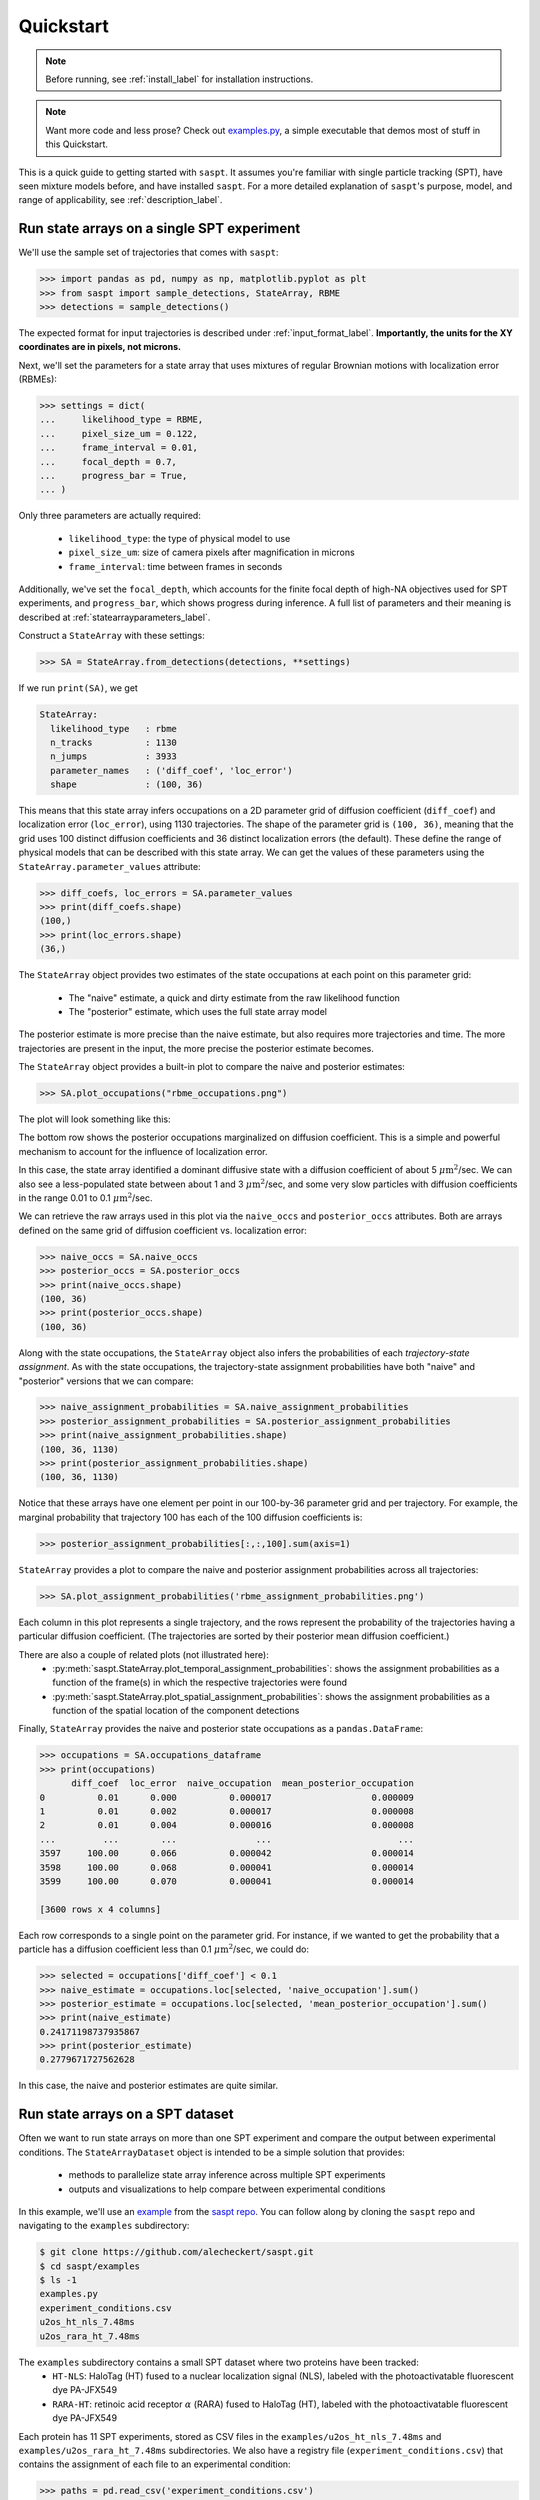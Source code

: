 .. _quickstart_label:

==========
Quickstart
==========

.. note::

    Before running, see :ref:`install_label` for installation instructions.

.. note::

    Want more code and less prose? Check out `examples.py <https://github.com/alecheckert/saspt/blob/main/examples/examples.py>`_, a simple executable that demos most of stuff in this Quickstart.

This is a quick guide to getting started with ``saspt``. It assumes you're familiar
with single particle tracking (SPT), have seen mixture models before, and have 
installed ``saspt``.
For a more detailed explanation of ``saspt``'s purpose, model, and range of applicability,
see :ref:`description_label`.

Run state arrays on a single SPT experiment
===========================================

We'll use the sample set of trajectories that comes with ``saspt``:

.. code-block:: python

    >>> import pandas as pd, numpy as np, matplotlib.pyplot as plt
    >>> from saspt import sample_detections, StateArray, RBME
    >>> detections = sample_detections()

The expected format for input trajectories is described under :ref:`input_format_label`.
**Importantly, the units for the XY coordinates are in pixels, not microns.**

Next, we'll set the parameters for a state array that uses mixtures of regular Brownian
motions with localization error (RBMEs):

.. code-block:: python

    >>> settings = dict(
    ...     likelihood_type = RBME,
    ...     pixel_size_um = 0.122,
    ...     frame_interval = 0.01,
    ...     focal_depth = 0.7,
    ...     progress_bar = True,
    ... )

Only three parameters are actually required:

    * ``likelihood_type``: the type of physical model to use
    * ``pixel_size_um``: size of camera pixels after magnification in microns
    * ``frame_interval``: time between frames in seconds

Additionally, we've set the ``focal_depth``, which accounts for the finite focal depth of 
high-NA objectives used for SPT experiments, and ``progress_bar``, which shows progress
during inference. A full list of parameters and their meaning is described at :ref:`statearrayparameters_label`.

Construct a ``StateArray`` with these settings:

.. code-block:: python

    >>> SA = StateArray.from_detections(detections, **settings)

If we run ``print(SA)``, we get

.. code-block:: python

    StateArray:
      likelihood_type   : rbme
      n_tracks          : 1130
      n_jumps           : 3933
      parameter_names   : ('diff_coef', 'loc_error')
      shape             : (100, 36)

This means that this state array infers occupations on a 2D parameter grid of diffusion coefficient
(``diff_coef``) and localization error (``loc_error``), using 1130 trajectories. The shape of the 
parameter grid is ``(100, 36)``, meaning that the grid uses 100 distinct diffusion coefficients
and 36 distinct localization errors (the default). These define the range of physical models that can be 
described with this state array. We can get the values of these parameters using the 
``StateArray.parameter_values`` attribute:

.. code-block:: python

    >>> diff_coefs, loc_errors = SA.parameter_values
    >>> print(diff_coefs.shape)
    (100,)
    >>> print(loc_errors.shape)
    (36,)

The ``StateArray`` object provides two estimates of the state occupations at each point on 
this parameter grid:

    * The "naive" estimate, a quick and dirty estimate from the raw likelihood function
    * The "posterior" estimate, which uses the full state array model

The posterior estimate is more precise than the naive estimate, but also requires more
trajectories and time. The more trajectories are present in the input, the more precise
the posterior estimate becomes.

The ``StateArray`` object provides a built-in plot to compare the naive and posterior
estimates:

.. code-block:: python

    >>> SA.plot_occupations("rbme_occupations.png")

The plot will look something like this:

.. image:: _static/rbme_occupations.png
    :width: 400

The bottom row shows the posterior occupations marginalized on diffusion coefficient. This is 
a simple and powerful mechanism to account for the influence of localization error.

In this case, the state array identified a dominant diffusive state with a diffusion coefficient
of about 5 :math:`\mu \text{m}^{2}`/sec.
We can also see a less-populated state between about 1 and 3 :math:`\mu \text{m}^{2}`/sec,
and some very slow particles with diffusion coefficients in the range 0.01 to 0.1
:math:`\mu \text{m}^{2}`/sec.

We can retrieve the raw arrays used in this plot via the ``naive_occs`` and ``posterior_occs``
attributes. Both are arrays defined on the same grid of diffusion coefficient vs. localization error:

.. code-block:: python

    >>> naive_occs = SA.naive_occs
    >>> posterior_occs = SA.posterior_occs
    >>> print(naive_occs.shape)
    (100, 36)
    >>> print(posterior_occs.shape)
    (100, 36)

Along with the state occupations, the ``StateArray`` object also infers the
probabilities of each *trajectory-state assignment*. As with the state occupations,
the trajectory-state assignment probabilities have both "naive" and "posterior"
versions that we can compare:

.. code-block:: python

    >>> naive_assignment_probabilities = SA.naive_assignment_probabilities
    >>> posterior_assignment_probabilities = SA.posterior_assignment_probabilities
    >>> print(naive_assignment_probabilities.shape)
    (100, 36, 1130)
    >>> print(posterior_assignment_probabilities.shape)
    (100, 36, 1130)

Notice that these arrays have one element per point in our 100-by-36 parameter grid
and per trajectory. For example, the marginal probability that trajectory 100 has 
each of the 100 diffusion coefficients is:

.. code-block:: python

    >>> posterior_assignment_probabilities[:,:,100].sum(axis=1)

``StateArray`` provides a plot to compare the naive and posterior assignment
probabilities across all trajectories:

.. code-block:: python

    >>> SA.plot_assignment_probabilities('rbme_assignment_probabilities.png')

.. image:: _static/rbme_assignment_probabilities.png
    :width: 400

Each column in this plot represents a single trajectory, and the rows represent the
probability of the trajectories having a particular diffusion coefficient. (The 
trajectories are sorted by their posterior mean diffusion coefficient.)

There are also a couple of related plots (not illustrated here):
    * :py:meth:`saspt.StateArray.plot_temporal_assignment_probabilities`: shows the assignment probabilities as a function of the frame(s) in which the respective trajectories were found
    * :py:meth:`saspt.StateArray.plot_spatial_assignment_probabilities`: shows the assignment probabilities as a function of the spatial location of the component detections

Finally, ``StateArray`` provides the naive and posterior state occupations as a 
``pandas.DataFrame``:

.. code-block:: python

    >>> occupations = SA.occupations_dataframe
    >>> print(occupations)
          diff_coef  loc_error  naive_occupation  mean_posterior_occupation
    0          0.01      0.000          0.000017                   0.000009
    1          0.01      0.002          0.000017                   0.000008
    2          0.01      0.004          0.000016                   0.000008
    ...         ...        ...               ...                        ...
    3597     100.00      0.066          0.000042                   0.000014
    3598     100.00      0.068          0.000041                   0.000014
    3599     100.00      0.070          0.000041                   0.000014

    [3600 rows x 4 columns]

Each row corresponds to a single point on the parameter grid. For instance, if
we wanted to get the probability that a particle has a diffusion coefficient 
less than 0.1 :math:`\mu \text{m}^{2}`/sec, we could do:

.. code-block:: python

    >>> selected = occupations['diff_coef'] < 0.1
    >>> naive_estimate = occupations.loc[selected, 'naive_occupation'].sum()
    >>> posterior_estimate = occupations.loc[selected, 'mean_posterior_occupation'].sum()
    >>> print(naive_estimate)
    0.24171198737935867
    >>> print(posterior_estimate)
    0.2779671727562628

In this case, the naive and posterior estimates are quite similar.

Run state arrays on a SPT dataset
=================================

Often we want to run state arrays on more than one SPT experiment and compare the 
output between experimental conditions. The ``StateArrayDataset`` object is intended to
be a simple solution that provides:

    * methods to parallelize state array inference across multiple SPT experiments
    * outputs and visualizations to help compare between experimental conditions

In this example, we'll use an `example <https://github.com/alecheckert/saspt/tree/main/examples>`_
from the `saspt repo <https://github.com/alecheckert/saspt>`_. 
You can follow along by cloning the ``saspt`` repo and navigating to
the ``examples`` subdirectory:

.. code-block:: bash

    $ git clone https://github.com/alecheckert/saspt.git
    $ cd saspt/examples
    $ ls -1
    examples.py
    experiment_conditions.csv
    u2os_ht_nls_7.48ms
    u2os_rara_ht_7.48ms

The ``examples`` subdirectory contains a small SPT dataset where two proteins have been tracked:
    * ``HT-NLS``: HaloTag (HT) fused to a nuclear localization signal (NLS), labeled with the photoactivatable fluorescent dye PA-JFX549
    * ``RARA-HT``: retinoic acid receptor :math:`\alpha` (RARA) fused to HaloTag (HT), labeled with the photoactivatable fluorescent dye PA-JFX549

Each protein has 11 SPT experiments, stored as CSV files in the ``examples/u2os_ht_nls_7.48ms`` and 
``examples/u2os_rara_ht_7.48ms`` subdirectories. We also have a registry file (``experiment_conditions.csv``) that contains the assignment of each file to an experimental condition:

.. code-block:: python

    >>> paths = pd.read_csv('experiment_conditions.csv')

In this case, we have two columns: ``filepath`` encodes the path to the CSV corresponding
to each SPT experiment, while ``condition`` encodes the experimental condition. (It doesn't
actually matter what these are named as long as they match the ``path_col`` and ``condition_col``
parameters below.)

.. code-block:: python

    >>> print(paths)
                                          filepath     condition
    0    u2os_ht_nls_7.48ms/region_0_7ms_trajs.csv   HaloTag-NLS
    1   u2os_ht_nls_7.48ms/region_10_7ms_trajs.csv   HaloTag-NLS
    2    u2os_ht_nls_7.48ms/region_1_7ms_trajs.csv   HaloTag-NLS
    ..                                         ...           ...
    19  u2os_rara_ht_7.48ms/region_7_7ms_trajs.csv  RARA-HaloTag
    20  u2os_rara_ht_7.48ms/region_8_7ms_trajs.csv  RARA-HaloTag
    21  u2os_rara_ht_7.48ms/region_9_7ms_trajs.csv  RARA-HaloTag

    [22 rows x 2 columns]

Specify some parameters related to this analysis:

.. code-block:: python

    >>> settings = dict(
    ...     likelihood_type = RBME,
    ...     pixel_size_um = 0.16,
    ...     frame_interval = 0.00748,
    ...     focal_depth = 0.7,
    ...     path_col = 'filepath',
    ...     condition_col = 'condition',
    ...     progress_bar = True,
    ...     num_workers = 6,
    ... )

.. warning::

    The ``num_workers`` attribute specifies the number of parallel processes to use when 
    running inference. Don't set this higher than the number of CPUs on your computer, or
    you're likely to suffer performance hits.

Create a ``StateArrayDataset`` with these settings:

.. code-block:: python

    >>> from saspt import StateArrayDataset
    >>> SAD = StateArrayDataset.from_kwargs(paths, **settings)

If you do ``print(SAD)``, you'll get some basic info on this dataset:

.. code-block:: python

    >>> print(SAD)
    StateArrayDataset:
      likelihood_type    : rbme
      shape              : (100, 36)
      n_files            : 22
      path_col           : filepath
      condition_col      : condition
      conditions         : ['HaloTag-NLS' 'RARA-HaloTag']

We can get more detailed information on these experiments (such as the detection density,
mean trajectory length, etc.) by accessing the ``raw_track_statistics`` attribute:

.. code-block:: python
    
    >>> stats = SAD.raw_track_statistics
    >>> print(stats)
        n_tracks  n_jumps  ...                                    filepath     condition
    0       2387     1520  ...   u2os_ht_nls_7.48ms/region_0_7ms_trajs.csv   HaloTag-NLS
    1       4966     5341  ...  u2os_ht_nls_7.48ms/region_10_7ms_trajs.csv   HaloTag-NLS
    2       3294     2584  ...   u2os_ht_nls_7.48ms/region_1_7ms_trajs.csv   HaloTag-NLS
    ..       ...      ...  ...                                         ...           ...
    19      5418    13129  ...  u2os_rara_ht_7.48ms/region_7_7ms_trajs.csv  RARA-HaloTag
    20      9814    26323  ...  u2os_rara_ht_7.48ms/region_8_7ms_trajs.csv  RARA-HaloTag
    21      7530    18978  ...  u2os_rara_ht_7.48ms/region_9_7ms_trajs.csv  RARA-HaloTag

    [22 rows x 13 columns]
    >>> print(stats.columns)
    Index(['n_tracks', 'n_jumps', 'n_detections', 'mean_track_length',
           'max_track_length', 'fraction_singlets', 'fraction_unassigned',
           'mean_jumps_per_track', 'mean_detections_per_frame',
           'max_detections_per_frame', 'fraction_of_frames_with_detections',
           'filepath', 'condition'],
          dtype='object')

To get the naive and posterior state occupations for each file in this dataset:

.. code-block:: python

    >>> marginal_naive_occs = SAD.marginal_naive_occs
    >>> marginal_posterior_occs = SAD.marginal_posterior_occs
    >>> print(marginal_naive_occs.shape)
    >>> print(marginal_posterior_occs.shape)

.. note::
    
    It can take a few minutes to compute the posterior occupations for a dataset of
    this size. If you need a quick estimate for a test, try reducing the ``max_iter``
    or ``sample_size`` parameters.

These occupations are "marginal" in the sense that they've been marginalized onto the 
parameter of interest in most SPT experiments: the diffusion coefficient. (You can 
get the original, unmarginalized occupations via the ``StateArrayDataset.posterior_occs``
and ``StateArrayDataset.naive_occs`` attributes.)

The same information is also provided as a ``pandas.DataFrame``:

.. code-block:: python

    >>> occupations = SAD.marginal_posterior_occs_dataframe

For example, imagine we want to calculate the posterior probability that a particle had
a diffusion coefficient less than 0.5 :math:`\mu\text{m}^{2}`/sec for each file. We could
do this by taking

.. code-block:: python

    >>> print(occupations.loc[occupations['diff_coef'] < 0.5].groupby(
    ...   'filepath')['mean_posterior_occupation'].sum())
    filepath
    u2os_ht_nls_7.48ms/region_0_7ms_trajs.csv      0.188782
    u2os_ht_nls_7.48ms/region_10_7ms_trajs.csv     0.103510
    u2os_ht_nls_7.48ms/region_1_7ms_trajs.csv      0.091148
    ...
    u2os_rara_ht_7.48ms/region_7_7ms_trajs.csv     0.579444
    u2os_rara_ht_7.48ms/region_8_7ms_trajs.csv     0.553111
    u2os_rara_ht_7.48ms/region_9_7ms_trajs.csv     0.650187
    Name: posterior_occupation, dtype: float64

The ``StateArrayDataset`` provides a few plots to visualize these occupations:

.. code-block:: python

    >>> SAD.posterior_heat_map('posterior_heat_map.png')

.. image:: _static/posterior_heat_map.png
    :width: 400

Notice that the two kinds of proteins have different diffusive profiles: HaloTag-NLS
occupies a narrow range of diffusion coefficients centered around 10 :math:`\mu \text{m}^{2}`/sec,
while RARA-HaloTag has a much broader range of free diffusion coefficients with a substantial
immobile fraction (showing up at the lower end of the diffusion coefficient range). 

The heat map plot is useful to judge how consistent the result is across SPT experiments in 
the same condition. We can also compare the variability using an alternative line plot 
representation:

.. code-block:: python

    >>> SAD.posterior_line_plot('posterior_line_plot.png')

.. image:: _static/posterior_line_plot.png
    :width: 400

.. code-block:: python

    >>> SAD.naive_heat_map('naive_heat_map.png')

.. image:: _static/naive_heat_map.png
    :width: 400

Notice that the information provided by the naive occupations is qualitatively similar but less precise
than the posterior occupations.

.. code-block:: python

    >>> SAD.naive_line_plot('naive_line_plot.png')

.. image:: _static/naive_line_plot.png
    :width: 400

Additionally, rather than performing state array inference on each file individually,
we can aggregate trajectories across all files matching a particular condition:

.. code-block:: python

    >>> posterior_occs, condition_names = SAD.infer_posterior_by_condition('condition')
    >>> print(posterior_occs.shape)
    (2, 100)
    >>> print(condition_names)
    ['HaloTag-NLS', 'RARA-HaloTag']

The results are unnormalized (they reflect the total number of jumps in each condition).
We can normalize and plot the results by doing:

.. code-block:: python

    >>> from saspt import normalize_2d
    >>> posterior_occs = normalize_2d(posterior_occs, axis=1)
    >>> diff_coefs = SAD.likelihood.diff_coefs
    >>> for c in range(posterior_occs.shape[0]):
    ...     plt.plot(diff_coefs, posterior_occs[c,:], label=condition_names[c])
    >>> plt.xscale('log')
    >>> plt.xlabel('Diff. coef. ($\mu$m$^{2}$ s$^{-1}$)')
    >>> plt.ylabel('Mean posterior occupation')
    >>> plt.ylim((0, plt.ylim()[1]))
    >>> plt.legend()
    >>> plt.show()

.. image:: _static/mean_posterior_occs_by_condition.png
    :width: 400

The more trajectories we aggregate, the better our state occupation estimates
become. ``saspt`` performs best when using large datasets with tens of thousands of 
trajectories per condition.

